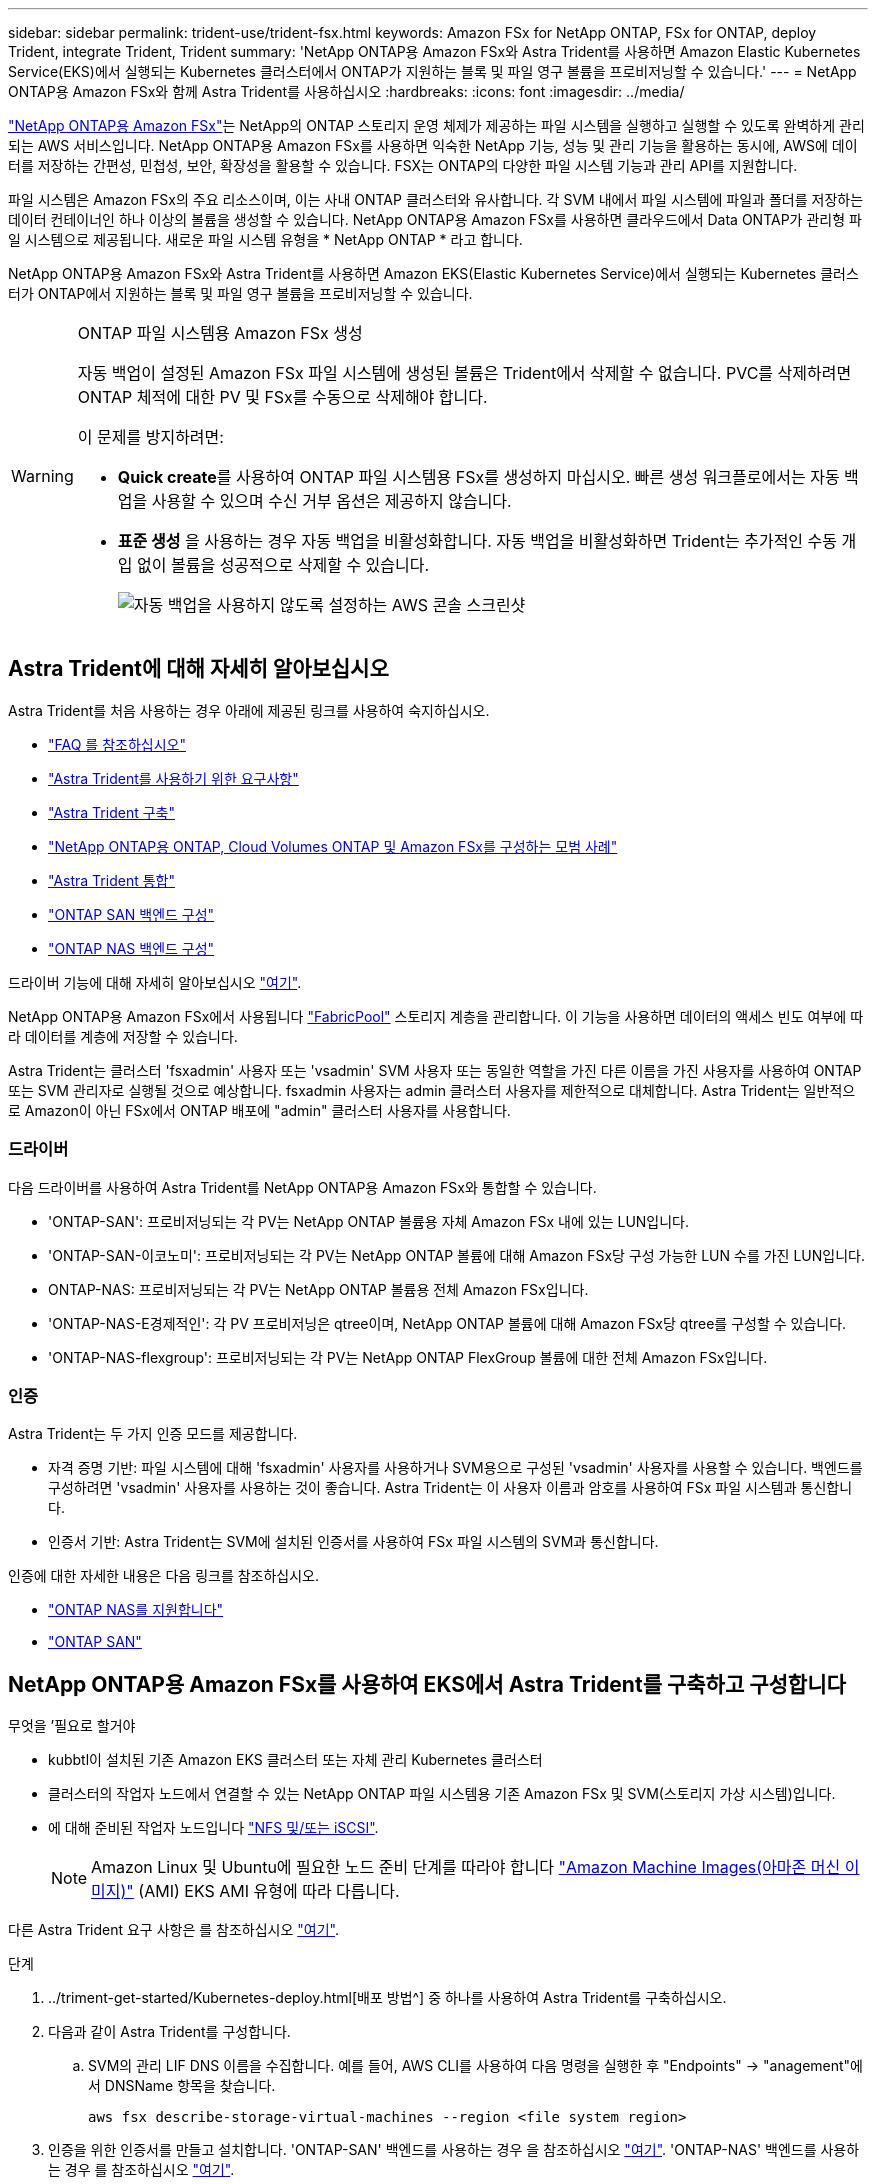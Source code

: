 ---
sidebar: sidebar 
permalink: trident-use/trident-fsx.html 
keywords: Amazon FSx for NetApp ONTAP, FSx for ONTAP, deploy Trident, integrate Trident, Trident 
summary: 'NetApp ONTAP용 Amazon FSx와 Astra Trident를 사용하면 Amazon Elastic Kubernetes Service(EKS)에서 실행되는 Kubernetes 클러스터에서 ONTAP가 지원하는 블록 및 파일 영구 볼륨을 프로비저닝할 수 있습니다.' 
---
= NetApp ONTAP용 Amazon FSx와 함께 Astra Trident를 사용하십시오
:hardbreaks:
:icons: font
:imagesdir: ../media/


https://docs.aws.amazon.com/fsx/latest/ONTAPGuide/what-is-fsx-ontap.html["NetApp ONTAP용 Amazon FSx"^]는 NetApp의 ONTAP 스토리지 운영 체제가 제공하는 파일 시스템을 실행하고 실행할 수 있도록 완벽하게 관리되는 AWS 서비스입니다. NetApp ONTAP용 Amazon FSx를 사용하면 익숙한 NetApp 기능, 성능 및 관리 기능을 활용하는 동시에, AWS에 데이터를 저장하는 간편성, 민첩성, 보안, 확장성을 활용할 수 있습니다. FSX는 ONTAP의 다양한 파일 시스템 기능과 관리 API를 지원합니다.

파일 시스템은 Amazon FSx의 주요 리소스이며, 이는 사내 ONTAP 클러스터와 유사합니다. 각 SVM 내에서 파일 시스템에 파일과 폴더를 저장하는 데이터 컨테이너인 하나 이상의 볼륨을 생성할 수 있습니다. NetApp ONTAP용 Amazon FSx를 사용하면 클라우드에서 Data ONTAP가 관리형 파일 시스템으로 제공됩니다. 새로운 파일 시스템 유형을 * NetApp ONTAP * 라고 합니다.

NetApp ONTAP용 Amazon FSx와 Astra Trident를 사용하면 Amazon EKS(Elastic Kubernetes Service)에서 실행되는 Kubernetes 클러스터가 ONTAP에서 지원하는 블록 및 파일 영구 볼륨을 프로비저닝할 수 있습니다.

[WARNING]
.ONTAP 파일 시스템용 Amazon FSx 생성
====
자동 백업이 설정된 Amazon FSx 파일 시스템에 생성된 볼륨은 Trident에서 삭제할 수 없습니다. PVC를 삭제하려면 ONTAP 체적에 대한 PV 및 FSx를 수동으로 삭제해야 합니다.

이 문제를 방지하려면:

* ** Quick create**를 사용하여 ONTAP 파일 시스템용 FSx를 생성하지 마십시오. 빠른 생성 워크플로에서는 자동 백업을 사용할 수 있으며 수신 거부 옵션은 제공하지 않습니다.
* ** 표준 생성** 을 사용하는 경우 자동 백업을 비활성화합니다. 자동 백업을 비활성화하면 Trident는 추가적인 수동 개입 없이 볼륨을 성공적으로 삭제할 수 있습니다.
+
image:screenshot-fsx-backup-disable.png["자동 백업을 사용하지 않도록 설정하는 AWS 콘솔 스크린샷"]



====


== Astra Trident에 대해 자세히 알아보십시오

Astra Trident를 처음 사용하는 경우 아래에 제공된 링크를 사용하여 숙지하십시오.

* link:../faq.html["FAQ 를 참조하십시오"^]
* link:../trident-get-started/requirements.html["Astra Trident를 사용하기 위한 요구사항"^]
* link:../trident-get-started/kubernetes-deploy.html["Astra Trident 구축"^]
* link:../trident-reco/storage-config-best-practices.html["NetApp ONTAP용 ONTAP, Cloud Volumes ONTAP 및 Amazon FSx를 구성하는 모범 사례"^]
* link:../trident-reco/integrate-trident.html#ontap["Astra Trident 통합"^]
* link:ontap-san.html["ONTAP SAN 백엔드 구성"^]
* link:ontap-nas.html["ONTAP NAS 백엔드 구성"^]


드라이버 기능에 대해 자세히 알아보십시오 link:../trident-concepts/ontap-drivers.html["여기"^].

NetApp ONTAP용 Amazon FSx에서 사용됩니다 https://docs.netapp.com/ontap-9/topic/com.netapp.doc.dot-mgng-stor-tier-fp/GUID-5A78F93F-7539-4840-AB0B-4A6E3252CF84.html["FabricPool"^] 스토리지 계층을 관리합니다. 이 기능을 사용하면 데이터의 액세스 빈도 여부에 따라 데이터를 계층에 저장할 수 있습니다.

Astra Trident는 클러스터 'fsxadmin' 사용자 또는 'vsadmin' SVM 사용자 또는 동일한 역할을 가진 다른 이름을 가진 사용자를 사용하여 ONTAP 또는 SVM 관리자로 실행될 것으로 예상합니다. fsxadmin 사용자는 admin 클러스터 사용자를 제한적으로 대체합니다. Astra Trident는 일반적으로 Amazon이 아닌 FSx에서 ONTAP 배포에 "admin" 클러스터 사용자를 사용합니다.



=== 드라이버

다음 드라이버를 사용하여 Astra Trident를 NetApp ONTAP용 Amazon FSx와 통합할 수 있습니다.

* 'ONTAP-SAN': 프로비저닝되는 각 PV는 NetApp ONTAP 볼륨용 자체 Amazon FSx 내에 있는 LUN입니다.
* 'ONTAP-SAN-이코노미': 프로비저닝되는 각 PV는 NetApp ONTAP 볼륨에 대해 Amazon FSx당 구성 가능한 LUN 수를 가진 LUN입니다.
* ONTAP-NAS: 프로비저닝되는 각 PV는 NetApp ONTAP 볼륨용 전체 Amazon FSx입니다.
* 'ONTAP-NAS-E경제적인': 각 PV 프로비저닝은 qtree이며, NetApp ONTAP 볼륨에 대해 Amazon FSx당 qtree를 구성할 수 있습니다.
* 'ONTAP-NAS-flexgroup': 프로비저닝되는 각 PV는 NetApp ONTAP FlexGroup 볼륨에 대한 전체 Amazon FSx입니다.




=== 인증

Astra Trident는 두 가지 인증 모드를 제공합니다.

* 자격 증명 기반: 파일 시스템에 대해 'fsxadmin' 사용자를 사용하거나 SVM용으로 구성된 'vsadmin' 사용자를 사용할 수 있습니다. 백엔드를 구성하려면 'vsadmin' 사용자를 사용하는 것이 좋습니다. Astra Trident는 이 사용자 이름과 암호를 사용하여 FSx 파일 시스템과 통신합니다.
* 인증서 기반: Astra Trident는 SVM에 설치된 인증서를 사용하여 FSx 파일 시스템의 SVM과 통신합니다.


인증에 대한 자세한 내용은 다음 링크를 참조하십시오.

* link:ontap-nas-prep.html["ONTAP NAS를 지원합니다"^]
* link:ontap-san-prep.html["ONTAP SAN"^]




== NetApp ONTAP용 Amazon FSx를 사용하여 EKS에서 Astra Trident를 구축하고 구성합니다

.무엇을 &#8217;필요로 할거야
* kubbtl이 설치된 기존 Amazon EKS 클러스터 또는 자체 관리 Kubernetes 클러스터
* 클러스터의 작업자 노드에서 연결할 수 있는 NetApp ONTAP 파일 시스템용 기존 Amazon FSx 및 SVM(스토리지 가상 시스템)입니다.
* 에 대해 준비된 작업자 노드입니다 link:worker-node-prep.html["NFS 및/또는 iSCSI"^].
+

NOTE: Amazon Linux 및 Ubuntu에 필요한 노드 준비 단계를 따라야 합니다 https://docs.aws.amazon.com/AWSEC2/latest/UserGuide/AMIs.html["Amazon Machine Images(아마존 머신 이미지)"^] (AMI) EKS AMI 유형에 따라 다릅니다.



다른 Astra Trident 요구 사항은 를 참조하십시오 link:../trident-get-started/requirements.html["여기"^].

.단계
. ../triment-get-started/Kubernetes-deploy.html[배포 방법^] 중 하나를 사용하여 Astra Trident를 구축하십시오.
. 다음과 같이 Astra Trident를 구성합니다.
+
.. SVM의 관리 LIF DNS 이름을 수집합니다. 예를 들어, AWS CLI를 사용하여 다음 명령을 실행한 후 "Endpoints" -> "anagement"에서 DNSName 항목을 찾습니다.
+
[listing]
----
aws fsx describe-storage-virtual-machines --region <file system region>
----


. 인증을 위한 인증서를 만들고 설치합니다. 'ONTAP-SAN' 백엔드를 사용하는 경우 을 참조하십시오 link:ontap-san.html["여기"^]. 'ONTAP-NAS' 백엔드를 사용하는 경우 를 참조하십시오 link:ontap-nas.html["여기"^].
+

NOTE: 파일 시스템에 연결할 수 있는 모든 위치에서 SSH를 사용하여 파일 시스템(예: 인증서 설치)에 로그인할 수 있습니다. 파일 시스템 생성 시 구성한 fsxadmin 사용자, AWS FSX 기술파일 시스템"의 관리 DNS 이름을 사용합니다.

. 아래 예에 표시된 대로 인증서와 관리 LIF의 DNS 이름을 사용하여 백엔드 파일을 생성합니다.
+
[listing]
----
{
  "version": 1,
  "storageDriverName": "ontap-san",
  "backendName": "customBackendName",
  "managementLIF": "svm-XXXXXXXXXXXXXXXXX.fs-XXXXXXXXXXXXXXXXX.fsx.us-east-2.aws.internal",
  "svm": "svm01",
  "clientCertificate": "ZXR0ZXJwYXB...ICMgJ3BhcGVyc2",
  "clientPrivateKey": "vciwKIyAgZG...0cnksIGRlc2NyaX",
  "trustedCACertificate": "zcyBbaG...b3Igb3duIGNsYXNz",
 }
----


백엔드 만들기에 대한 자세한 내용은 다음 링크를 참조하십시오.

* link:ontap-nas.html["ONTAP NAS 드라이버를 사용하여 백엔드를 구성합니다"^]
* link:ontap-san.html["ONTAP SAN 드라이버를 사용하여 백엔드를 구성합니다"^]



NOTE: Astra Trident에서 다중 경로를 사용할 수 있도록 ONTAP-SAN 및 ONTAP-SAN-이코노미 드라이버에 대해 "LIF"를 지정하지 마십시오.


WARNING: limitAggregateUsage 매개변수는 vsadmin과 fsxadmin 사용자 계정에서는 작동하지 않습니다. 이 매개 변수를 지정하면 구성 작업이 실패합니다.

배포 후 단계를 수행하여 을 생성합니다 link:../trident-get-started/kubernetes-postdeployment.html["스토리지 클래스, 볼륨 프로비저닝 및 POD에 볼륨 마운트"^].



== 자세한 내용을 확인하십시오

* https://docs.aws.amazon.com/fsx/latest/ONTAPGuide/what-is-fsx-ontap.html["NetApp ONTAP용 Amazon FSx 문서"^]
* https://www.netapp.com/blog/amazon-fsx-for-netapp-ontap/["NetApp ONTAP용 Amazon FSx 블로그 게시물"^]

